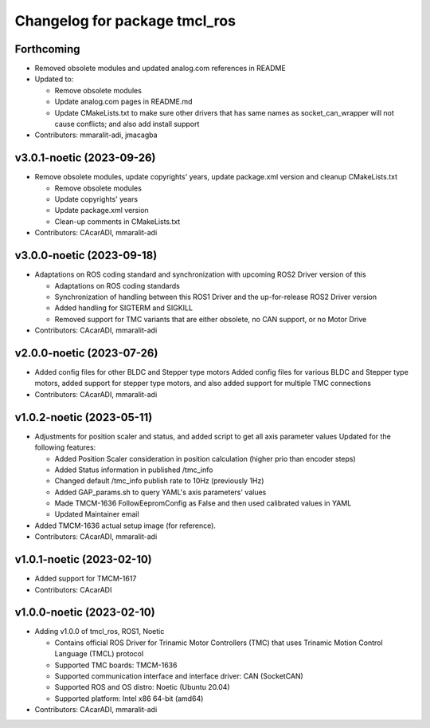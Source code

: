 ^^^^^^^^^^^^^^^^^^^^^^^^^^^^^^
Changelog for package tmcl_ros
^^^^^^^^^^^^^^^^^^^^^^^^^^^^^^

Forthcoming
-----------
* Removed obsolete modules and updated analog.com references in README
* Updated to:

  - Remove obsolete modules
  - Update analog.com pages in README.md
  - Update CMakeLists.txt to make sure other drivers that has same names as socket_can_wrapper will not cause conflicts; and also add install support

* Contributors: mmaralit-adi, jmacagba

v3.0.1-noetic (2023-09-26)
--------------------------
* Remove obsolete modules, update copyrights' years, update package.xml version and cleanup CMakeLists.txt

  - Remove obsolete modules
  - Update copyrights' years
  - Update package.xml version
  - Clean-up comments in CMakeLists.txt

* Contributors: CAcarADI, mmaralit-adi

v3.0.0-noetic (2023-09-18)
--------------------------
* Adaptations on ROS coding standard and synchronization with upcoming ROS2 Driver version of this

  * Adaptations on ROS coding standards
  * Synchronization of handling between this ROS1 Driver and the up-for-release ROS2 Driver version
  * Added handling for SIGTERM and SIGKILL
  * Removed support for TMC variants that are either obsolete, no CAN support, or no Motor Drive

* Contributors: CAcarADI, mmaralit-adi

v2.0.0-noetic (2023-07-26)
--------------------------
* Added config files for other BLDC and Stepper type motors
  Added config files for various BLDC and Stepper type motors, added support for stepper type motors, and also added support for multiple TMC connections
* Contributors: CAcarADI, mmaralit-adi

v1.0.2-noetic (2023-05-11)
--------------------------
* Adjustments for position scaler and status, and added script to get all axis parameter values
  Updated for the following features:

  - Added Position Scaler consideration in position calculation (higher prio than encoder steps)
  - Added Status information in published /tmc_info
  - Changed default /tmc_info publish rate to 10Hz (previously 1Hz)
  - Added GAP_params.sh to query YAML's axis parameters' values
  - Made TMCM-1636 FollowEepromConfig as False and then used calibrated values in YAML
  - Updated Maintainer email

* Added TMCM-1636 actual setup image (for reference).
* Contributors: CAcarADI, mmaralit-adi

v1.0.1-noetic (2023-02-10)
--------------------------
* Added support for TMCM-1617
* Contributors: CAcarADI

v1.0.0-noetic (2023-02-10)
--------------------------
* Adding v1.0.0 of tmcl_ros, ROS1, Noetic

  - Contains official ROS Driver for Trinamic Motor Controllers (TMC) that uses Trinamic Motion Control Language (TMCL) protocol
  - Supported TMC boards: TMCM-1636
  - Supported communication interface and interface driver: CAN (SocketCAN)
  - Supported ROS and OS distro: Noetic (Ubuntu 20.04)
  - Supported platform: Intel x86 64-bit (amd64)

* Contributors: CAcarADI, mmaralit-adi
